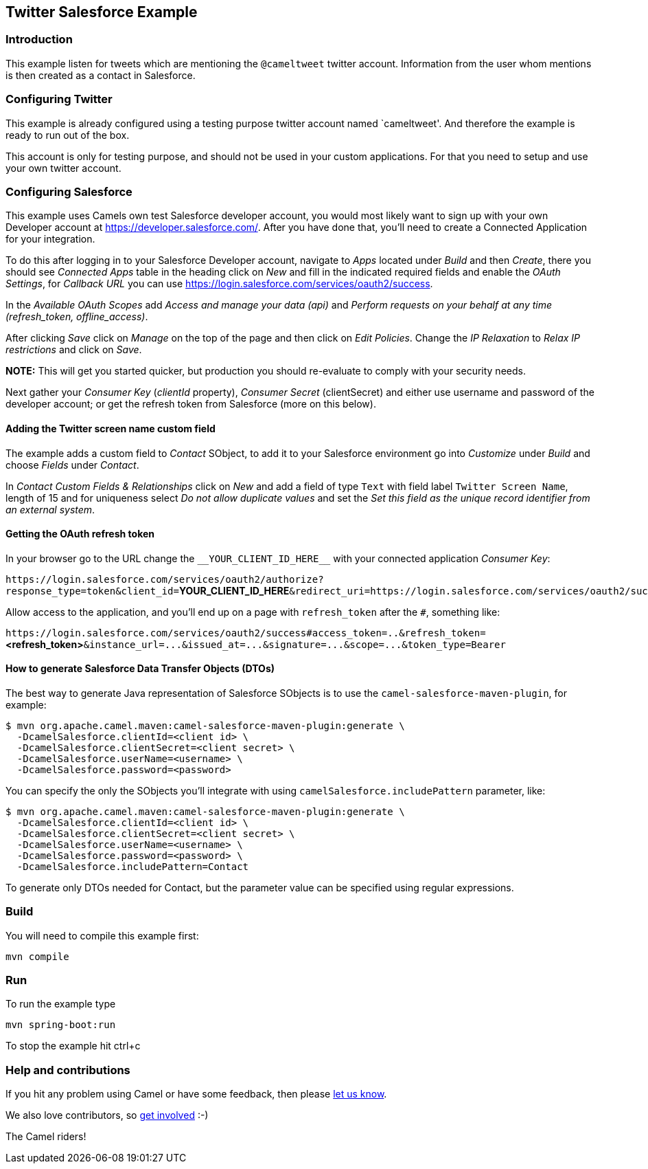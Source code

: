 == Twitter Salesforce Example

=== Introduction

This example listen for tweets which are mentioning the `+@cameltweet+`
twitter account. Information from the user whom mentions is then created
as a contact in Salesforce.

=== Configuring Twitter

This example is already configured using a testing purpose twitter
account named `cameltweet'. And therefore the example is ready to run
out of the box.

This account is only for testing purpose, and should not be used in your
custom applications. For that you need to setup and use your own twitter
account.

=== Configuring Salesforce

This example uses Camels own test Salesforce developer account, you
would most likely want to sign up with your own Developer account at
https://developer.salesforce.com/. After you have done that, you’ll need
to create a Connected Application for your integration.

To do this after logging in to your Salesforce Developer account,
navigate to _Apps_ located under _Build_ and then _Create_, there you
should see _Connected Apps_ table in the heading click on _New_ and fill
in the indicated required fields and enable the _OAuth Settings_, for
_Callback URL_ you can use
https://login.salesforce.com/services/oauth2/success.

In the _Available OAuth Scopes_ add _Access and manage your data (api)_
and _Perform requests on your behalf at any time (refresh_token,
offline_access)_.

After clicking _Save_ click on _Manage_ on the top of the page and then
click on _Edit Policies_. Change the _IP Relaxation_ to _Relax IP
restrictions_ and click on _Save_.

*NOTE:* This will get you started quicker, but production you should
re-evaluate to comply with your security needs.

Next gather your _Consumer Key_ (_clientId_ property), _Consumer Secret_
(clientSecret) and either use username and password of the developer
account; or get the refresh token from Salesforce (more on this below).

==== Adding the Twitter screen name custom field

The example adds a custom field to _Contact_ SObject, to add it to your
Salesforce environment go into _Customize_ under _Build_ and choose
_Fields_ under _Contact_.

In _Contact Custom Fields & Relationships_ click on _New_ and add a
field of type `+Text+` with field label `+Twitter Screen Name+`, length
of 15 and for uniqueness select _Do not allow duplicate values_ and set
the _Set this field as the unique record identifier from an external
system_.

==== Getting the OAuth refresh token

In your browser go to the URL change the `+__YOUR_CLIENT_ID_HERE__+`
with your connected application _Consumer Key_:

`+https://login.salesforce.com/services/oauth2/authorize?response_type=token&client_id=+`**YOUR_CLIENT_ID_HERE**`+&redirect_uri=https://login.salesforce.com/services/oauth2/success&display=touch+`

Allow access to the application, and you’ll end up on a page with
`+refresh_token+` after the `+#+`, something like:

`+https://login.salesforce.com/services/oauth2/success#access_token=..&refresh_token=+`**<refresh_token>**`+&instance_url=...&issued_at=...&signature=...&scope=...&token_type=Bearer+`

==== How to generate Salesforce Data Transfer Objects (DTOs)

The best way to generate Java representation of Salesforce SObjects is
to use the `+camel-salesforce-maven-plugin+`, for example:

....
$ mvn org.apache.camel.maven:camel-salesforce-maven-plugin:generate \
  -DcamelSalesforce.clientId=<client id> \
  -DcamelSalesforce.clientSecret=<client secret> \
  -DcamelSalesforce.userName=<username> \
  -DcamelSalesforce.password=<password>
....

You can specify the only the SObjects you’ll integrate with using
`+camelSalesforce.includePattern+` parameter, like:

....
$ mvn org.apache.camel.maven:camel-salesforce-maven-plugin:generate \
  -DcamelSalesforce.clientId=<client id> \
  -DcamelSalesforce.clientSecret=<client secret> \
  -DcamelSalesforce.userName=<username> \
  -DcamelSalesforce.password=<password> \
  -DcamelSalesforce.includePattern=Contact
....

To generate only DTOs needed for Contact, but the parameter value can be
specified using regular expressions.

=== Build

You will need to compile this example first:

....
mvn compile
....

=== Run

To run the example type

....
mvn spring-boot:run
....

To stop the example hit ctrl+c

=== Help and contributions

If you hit any problem using Camel or have some feedback, then please
https://camel.apache.org/support.html[let us know].

We also love contributors, so
https://camel.apache.org/contributing.html[get involved] :-)

The Camel riders!

